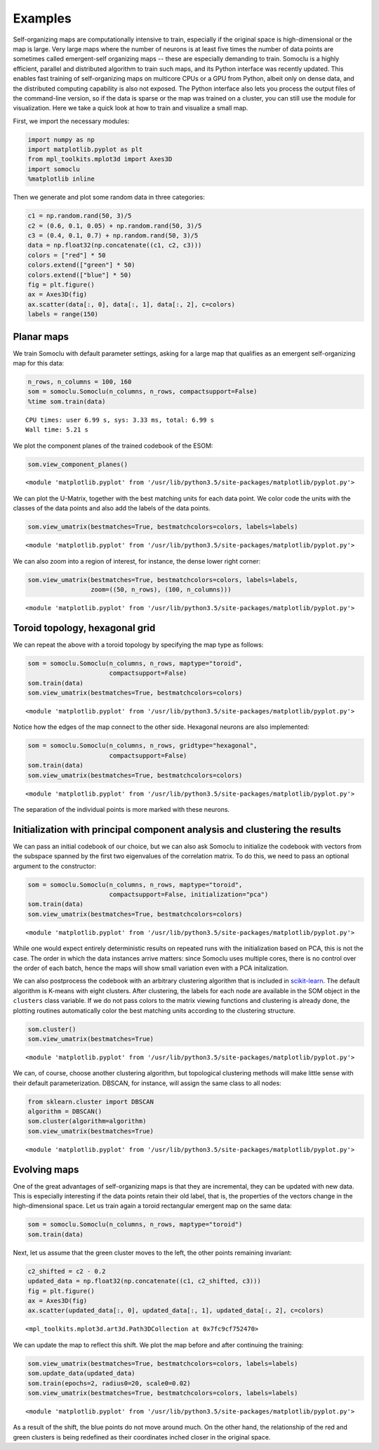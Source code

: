********
Examples
********
Self-organizing maps are computationally intensive to train, especially
if the original space is high-dimensional or the map is large. Very
large maps where the number of neurons is at least five times the number
of data points are sometimes called emergent-self organizing maps --
these are especially demanding to train.
Somoclu is a highly
efficient, parallel and distributed algorithm to train such maps, and
its Python interface was recently updated. This enables fast training of
self-organizing maps on multicore CPUs or a GPU from Python, albeit only
on dense data, and the distributed computing capability is also not
exposed. The Python interface also lets you process the output files of
the command-line version, so if the data is sparse or the map was
trained on a cluster, you can still use the module for visualization.
Here we take a quick look at how to train and visualize a small map.

First, we import the necessary modules:

.. code:: python

    import numpy as np
    import matplotlib.pyplot as plt
    from mpl_toolkits.mplot3d import Axes3D
    import somoclu
    %matplotlib inline

Then we generate and plot some random data in three categories:

.. code:: python

    c1 = np.random.rand(50, 3)/5
    c2 = (0.6, 0.1, 0.05) + np.random.rand(50, 3)/5
    c3 = (0.4, 0.1, 0.7) + np.random.rand(50, 3)/5
    data = np.float32(np.concatenate((c1, c2, c3)))
    colors = ["red"] * 50
    colors.extend(["green"] * 50)
    colors.extend(["blue"] * 50)
    fig = plt.figure()
    ax = Axes3D(fig)
    ax.scatter(data[:, 0], data[:, 1], data[:, 2], c=colors)
    labels = range(150)



.. image:: figures/output_3_0.png


Planar maps
-----------

We train Somoclu with default parameter settings, asking for a large map
that qualifies as an emergent self-organizing map for this data:

.. code:: python

    n_rows, n_columns = 100, 160
    som = somoclu.Somoclu(n_columns, n_rows, compactsupport=False)
    %time som.train(data)


.. parsed-literal::

    CPU times: user 6.99 s, sys: 3.33 ms, total: 6.99 s
    Wall time: 5.21 s


We plot the component planes of the trained codebook of the ESOM:

.. code:: python

    som.view_component_planes()



.. image:: figures/output_7_0.png



.. image:: figures/output_7_1.png



.. image:: figures/output_7_2.png




.. parsed-literal::

    <module 'matplotlib.pyplot' from '/usr/lib/python3.5/site-packages/matplotlib/pyplot.py'>



We can plot the U-Matrix, together with the best matching units for each
data point. We color code the units with the classes of the data points
and also add the labels of the data points.

.. code:: python

    som.view_umatrix(bestmatches=True, bestmatchcolors=colors, labels=labels)



.. image:: figures/output_9_0.png




.. parsed-literal::

    <module 'matplotlib.pyplot' from '/usr/lib/python3.5/site-packages/matplotlib/pyplot.py'>



We can also zoom into a region of interest, for instance, the dense
lower right corner:

.. code:: python

    som.view_umatrix(bestmatches=True, bestmatchcolors=colors, labels=labels,
                     zoom=((50, n_rows), (100, n_columns)))



.. image:: figures/output_11_0.png




.. parsed-literal::

    <module 'matplotlib.pyplot' from '/usr/lib/python3.5/site-packages/matplotlib/pyplot.py'>



Toroid topology, hexagonal grid
-------------------------------

We can repeat the above with a toroid topology by specifying the map
type as follows:

.. code:: python

    som = somoclu.Somoclu(n_columns, n_rows, maptype="toroid",
                          compactsupport=False)
    som.train(data)
    som.view_umatrix(bestmatches=True, bestmatchcolors=colors)



.. image:: figures/output_13_0.png




.. parsed-literal::

    <module 'matplotlib.pyplot' from '/usr/lib/python3.5/site-packages/matplotlib/pyplot.py'>



Notice how the edges of the map connect to the other side. Hexagonal
neurons are also implemented:

.. code:: python

    som = somoclu.Somoclu(n_columns, n_rows, gridtype="hexagonal",
                          compactsupport=False)
    som.train(data)
    som.view_umatrix(bestmatches=True, bestmatchcolors=colors)



.. image:: figures/output_15_0.png




.. parsed-literal::

    <module 'matplotlib.pyplot' from '/usr/lib/python3.5/site-packages/matplotlib/pyplot.py'>



The separation of the individual points is more marked with these
neurons.

Initialization with principal component analysis and clustering the results
---------------------------------------------------------------------------

We can pass an initial codebook of our choice, but we can also ask
Somoclu to initialize the codebook with vectors from the subspace
spanned by the first two eigenvalues of the correlation matrix. To do
this, we need to pass an optional argument to the constructor:

.. code:: python

    som = somoclu.Somoclu(n_columns, n_rows, maptype="toroid",
                          compactsupport=False, initialization="pca")
    som.train(data)
    som.view_umatrix(bestmatches=True, bestmatchcolors=colors)



.. image:: figures/output_18_0.png




.. parsed-literal::

    <module 'matplotlib.pyplot' from '/usr/lib/python3.5/site-packages/matplotlib/pyplot.py'>



While one would expect entirely deterministic results on repeated runs
with the initialization based on PCA, this is not the case. The order in
which the data instances arrive matters: since Somoclu uses multiple
cores, there is no control over the order of each batch, hence the maps
will show small variation even with a PCA initalization.

We can also postprocess the codebook with an arbitrary clustering
algorithm that is included in
`scikit-learn <http://scikit-learn.org/stable/modules/classes.html#module-sklearn.cluster>`__.
The default algorithm is K-means with eight clusters. After clustering,
the labels for each node are available in the SOM object in the
``clusters`` class variable. If we do not pass colors to the matrix
viewing functions and clustering is already done, the plotting routines
automatically color the best matching units according to the clustering
structure.

.. code:: python

    som.cluster()
    som.view_umatrix(bestmatches=True)



.. image:: figures/output_20_0.png




.. parsed-literal::

    <module 'matplotlib.pyplot' from '/usr/lib/python3.5/site-packages/matplotlib/pyplot.py'>



We can, of course, choose another clustering algorithm, but topological
clustering methods will make little sense with their default
parameterization. DBSCAN, for instance, will assign the same class to
all nodes:

.. code:: python

    from sklearn.cluster import DBSCAN
    algorithm = DBSCAN()
    som.cluster(algorithm=algorithm)
    som.view_umatrix(bestmatches=True)



.. image:: figures/output_22_0.png




.. parsed-literal::

    <module 'matplotlib.pyplot' from '/usr/lib/python3.5/site-packages/matplotlib/pyplot.py'>



Evolving maps
-------------

One of the great advantages of self-organizing maps is that they are
incremental, they can be updated with new data. This is especially
interesting if the data points retain their old label, that is, the
properties of the vectors change in the high-dimensional space. Let us
train again a toroid rectangular emergent map on the same data:

.. code:: python

    som = somoclu.Somoclu(n_columns, n_rows, maptype="toroid")
    som.train(data)

Next, let us assume that the green cluster moves to the left, the other
points remaining invariant:

.. code:: python

    c2_shifted = c2 - 0.2
    updated_data = np.float32(np.concatenate((c1, c2_shifted, c3)))
    fig = plt.figure()
    ax = Axes3D(fig)
    ax.scatter(updated_data[:, 0], updated_data[:, 1], updated_data[:, 2], c=colors)




.. parsed-literal::

    <mpl_toolkits.mplot3d.art3d.Path3DCollection at 0x7fc9cf752470>




.. image:: figures/output_26_1.png


We can update the map to reflect this shift. We plot the map before and
after continuing the training:

.. code:: python

    som.view_umatrix(bestmatches=True, bestmatchcolors=colors, labels=labels)
    som.update_data(updated_data)
    som.train(epochs=2, radius0=20, scale0=0.02)
    som.view_umatrix(bestmatches=True, bestmatchcolors=colors, labels=labels)



.. image:: figures/output_28_0.png



.. image:: figures/output_28_1.png




.. parsed-literal::

    <module 'matplotlib.pyplot' from '/usr/lib/python3.5/site-packages/matplotlib/pyplot.py'>



As a result of the shift, the blue points do not move around much. On
the other hand, the relationship of the red and green clusters is being
redefined as their coordinates inched closer in the original space.
